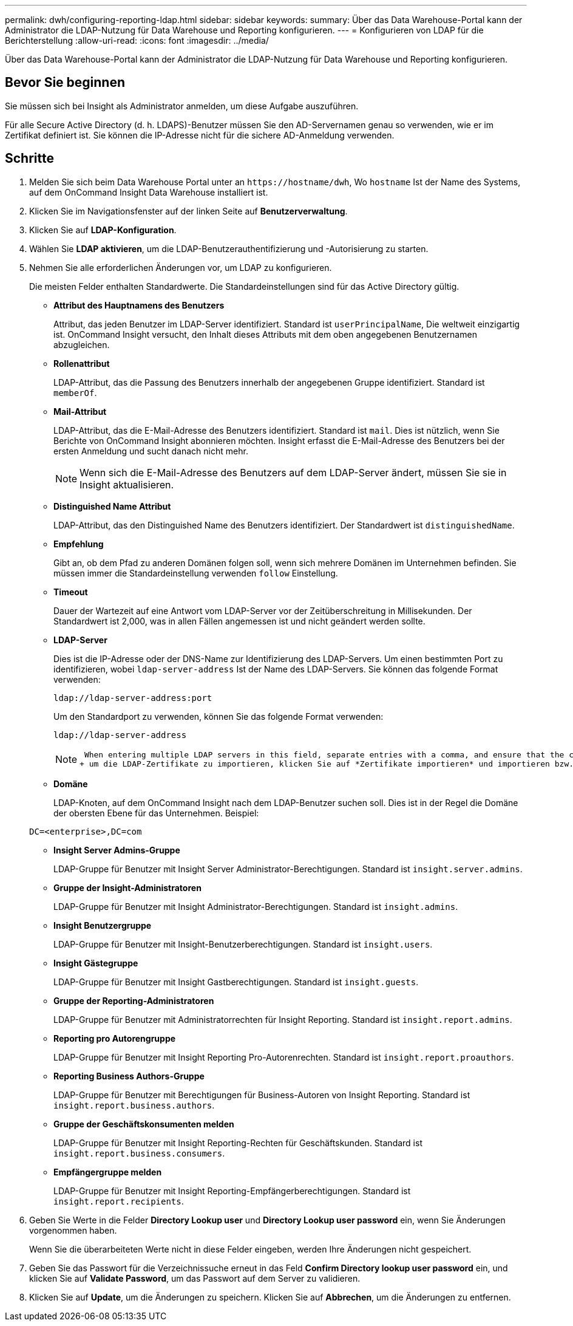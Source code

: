 ---
permalink: dwh/configuring-reporting-ldap.html 
sidebar: sidebar 
keywords:  
summary: Über das Data Warehouse-Portal kann der Administrator die LDAP-Nutzung für Data Warehouse und Reporting konfigurieren. 
---
= Konfigurieren von LDAP für die Berichterstellung
:allow-uri-read: 
:icons: font
:imagesdir: ../media/


[role="lead"]
Über das Data Warehouse-Portal kann der Administrator die LDAP-Nutzung für Data Warehouse und Reporting konfigurieren.



== Bevor Sie beginnen

Sie müssen sich bei Insight als Administrator anmelden, um diese Aufgabe auszuführen.

Für alle Secure Active Directory (d. h. LDAPS)-Benutzer müssen Sie den AD-Servernamen genau so verwenden, wie er im Zertifikat definiert ist. Sie können die IP-Adresse nicht für die sichere AD-Anmeldung verwenden.



== Schritte

. Melden Sie sich beim Data Warehouse Portal unter an `+https://hostname/dwh+`, Wo `hostname` Ist der Name des Systems, auf dem OnCommand Insight Data Warehouse installiert ist.
. Klicken Sie im Navigationsfenster auf der linken Seite auf *Benutzerverwaltung*.
. Klicken Sie auf *LDAP-Konfiguration*.
. Wählen Sie *LDAP aktivieren*, um die LDAP-Benutzerauthentifizierung und -Autorisierung zu starten.
. Nehmen Sie alle erforderlichen Änderungen vor, um LDAP zu konfigurieren.
+
Die meisten Felder enthalten Standardwerte. Die Standardeinstellungen sind für das Active Directory gültig.

+
** *Attribut des Hauptnamens des Benutzers*
+
Attribut, das jeden Benutzer im LDAP-Server identifiziert. Standard ist `userPrincipalName`, Die weltweit einzigartig ist. OnCommand Insight versucht, den Inhalt dieses Attributs mit dem oben angegebenen Benutzernamen abzugleichen.

** *Rollenattribut*
+
LDAP-Attribut, das die Passung des Benutzers innerhalb der angegebenen Gruppe identifiziert. Standard ist `memberOf`.

** *Mail-Attribut*
+
LDAP-Attribut, das die E-Mail-Adresse des Benutzers identifiziert. Standard ist `mail`. Dies ist nützlich, wenn Sie Berichte von OnCommand Insight abonnieren möchten. Insight erfasst die E-Mail-Adresse des Benutzers bei der ersten Anmeldung und sucht danach nicht mehr.

+
[NOTE]
====
Wenn sich die E-Mail-Adresse des Benutzers auf dem LDAP-Server ändert, müssen Sie sie in Insight aktualisieren.

====
** *Distinguished Name Attribut*
+
LDAP-Attribut, das den Distinguished Name des Benutzers identifiziert. Der Standardwert ist `distinguishedName`.

** *Empfehlung*
+
Gibt an, ob dem Pfad zu anderen Domänen folgen soll, wenn sich mehrere Domänen im Unternehmen befinden. Sie müssen immer die Standardeinstellung verwenden `follow` Einstellung.

** *Timeout*
+
Dauer der Wartezeit auf eine Antwort vom LDAP-Server vor der Zeitüberschreitung in Millisekunden. Der Standardwert ist 2,000, was in allen Fällen angemessen ist und nicht geändert werden sollte.

** *LDAP-Server*
+
Dies ist die IP-Adresse oder der DNS-Name zur Identifizierung des LDAP-Servers. Um einen bestimmten Port zu identifizieren, wobei `ldap-server-address` Ist der Name des LDAP-Servers. Sie können das folgende Format verwenden:

+
[listing]
----
ldap://ldap-server-address:port
----
+
Um den Standardport zu verwenden, können Sie das folgende Format verwenden:

+
[listing]
----
ldap://ldap-server-address
----
+
[NOTE]
====
 When entering multiple LDAP servers in this field, separate entries with a comma, and ensure that the correct port number is used in each entry.
+ um die LDAP-Zertifikate zu importieren, klicken Sie auf *Zertifikate importieren* und importieren bzw. suchen Sie die Zertifikatdateien manuell.

====
** *Domäne*
+
LDAP-Knoten, auf dem OnCommand Insight nach dem LDAP-Benutzer suchen soll. Dies ist in der Regel die Domäne der obersten Ebene für das Unternehmen. Beispiel:

+
[listing]
----
DC=<enterprise>,DC=com
----
** *Insight Server Admins-Gruppe*
+
LDAP-Gruppe für Benutzer mit Insight Server Administrator-Berechtigungen. Standard ist `insight.server.admins`.

** *Gruppe der Insight-Administratoren*
+
LDAP-Gruppe für Benutzer mit Insight Administrator-Berechtigungen. Standard ist `insight.admins`.

** *Insight Benutzergruppe*
+
LDAP-Gruppe für Benutzer mit Insight-Benutzerberechtigungen. Standard ist `insight.users`.

** *Insight Gästegruppe*
+
LDAP-Gruppe für Benutzer mit Insight Gastberechtigungen. Standard ist `insight.guests`.

** *Gruppe der Reporting-Administratoren*
+
LDAP-Gruppe für Benutzer mit Administratorrechten für Insight Reporting. Standard ist `insight.report.admins`.

** *Reporting pro Autorengruppe*
+
LDAP-Gruppe für Benutzer mit Insight Reporting Pro-Autorenrechten. Standard ist `insight.report.proauthors`.

** *Reporting Business Authors-Gruppe*
+
LDAP-Gruppe für Benutzer mit Berechtigungen für Business-Autoren von Insight Reporting. Standard ist `insight.report.business.authors`.

** *Gruppe der Geschäftskonsumenten melden*
+
LDAP-Gruppe für Benutzer mit Insight Reporting-Rechten für Geschäftskunden. Standard ist `insight.report.business.consumers`.

** *Empfängergruppe melden*
+
LDAP-Gruppe für Benutzer mit Insight Reporting-Empfängerberechtigungen. Standard ist `insight.report.recipients`.



. Geben Sie Werte in die Felder *Directory Lookup user* und *Directory Lookup user password* ein, wenn Sie Änderungen vorgenommen haben.
+
Wenn Sie die überarbeiteten Werte nicht in diese Felder eingeben, werden Ihre Änderungen nicht gespeichert.

. Geben Sie das Passwort für die Verzeichnissuche erneut in das Feld *Confirm Directory lookup user password* ein, und klicken Sie auf *Validate Password*, um das Passwort auf dem Server zu validieren.
. Klicken Sie auf *Update*, um die Änderungen zu speichern. Klicken Sie auf *Abbrechen*, um die Änderungen zu entfernen.

